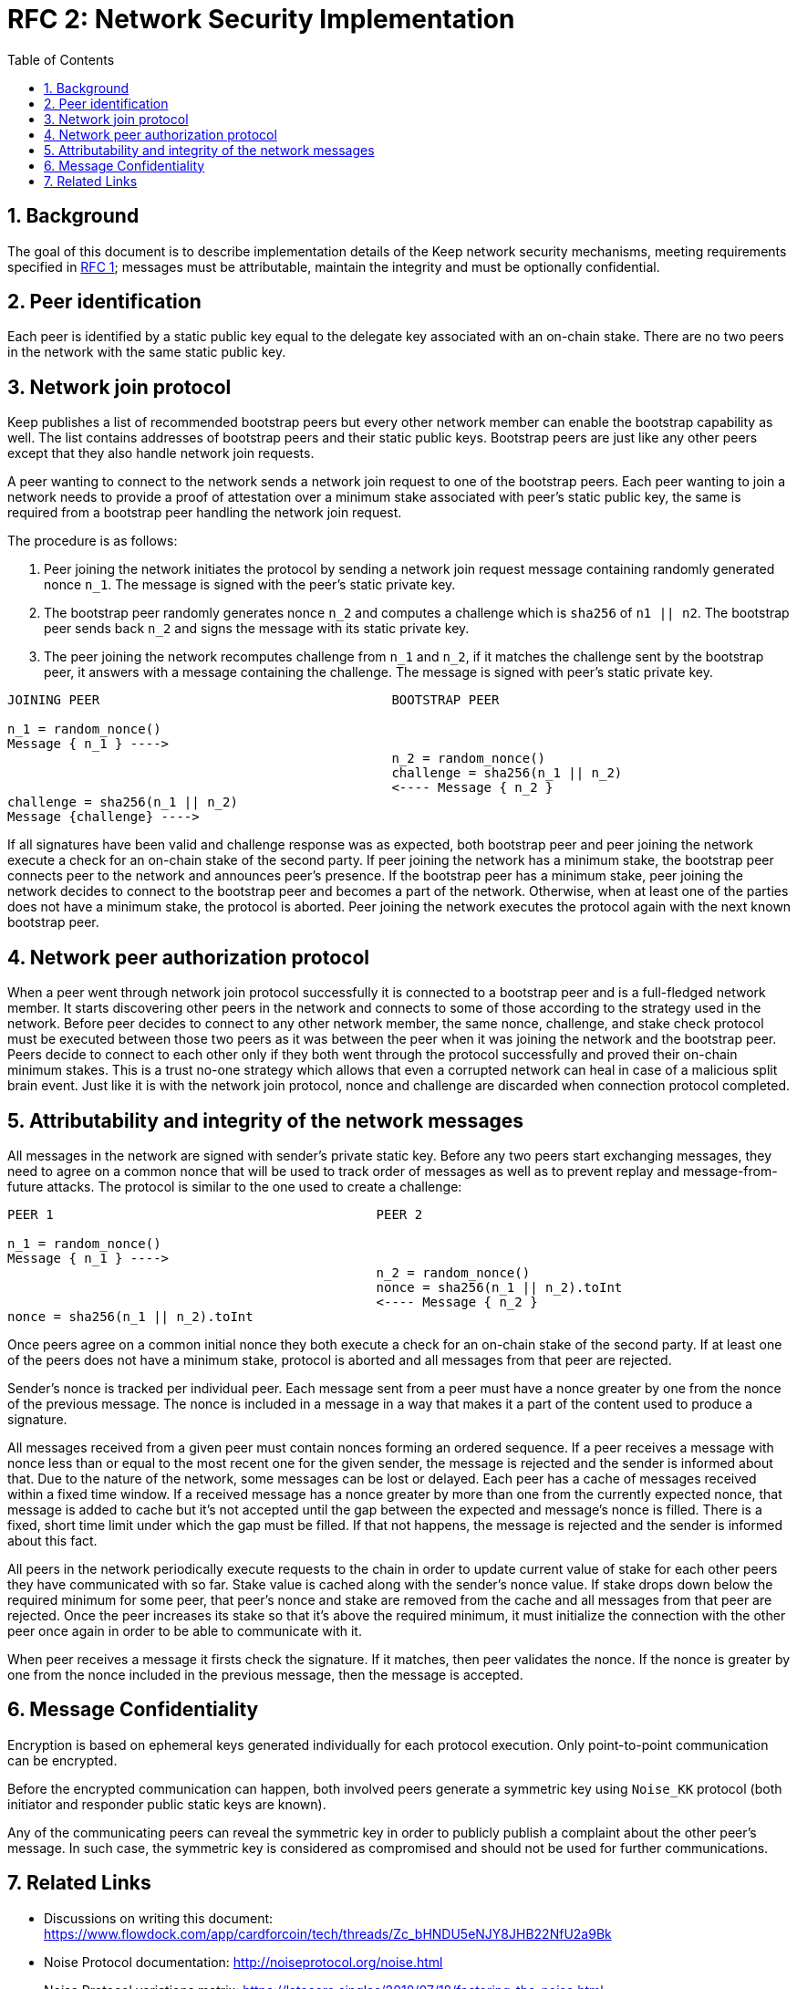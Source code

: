 :toc: macro

= RFC 2: Network Security Implementation

:icons: font
:numbered:
toc::[]


== Background
The goal of this document is to describe implementation details of the Keep 
network security mechanisms, meeting requirements specified in 
link:rfc-1-network-security-requirements.adoc[RFC 1]; messages must be 
attributable, maintain the integrity and must be optionally confidential.

== Peer identification
Each peer is identified by a static public key equal to the delegate key 
associated with an on-chain stake. There are no two peers in the network with 
the same static public key.

== Network join protocol

Keep publishes a list of recommended bootstrap peers but every other network 
member can enable the bootstrap capability as well. The list contains addresses of 
bootstrap peers and their static public keys. Bootstrap peers are just like any 
other peers except that they also handle network join requests.

A peer wanting to connect to the network sends a network join request to one of 
the bootstrap peers. Each peer wanting to join a network needs to provide a 
proof of attestation over a minimum stake associated with peer's static public 
key, the same is required from a bootstrap peer handling the network join 
request.

The procedure is as follows:

1. Peer joining the network initiates the protocol by sending a network join 
request message containing randomly generated nonce `n_1`. The message is signed 
with the peer's static private key.
2. The bootstrap peer randomly generates nonce `n_2` and computes a challenge 
which is `sha256` of `n1 || n2`. The bootstrap peer sends back `n_2` and signs 
the message with its static private key.
3. The peer joining the network recomputes challenge from `n_1` and `n_2`, if it 
matches the challenge sent by the bootstrap peer, it answers with a message 
containing the challenge. The message is signed with peer's static private key.

```
JOINING PEER                                      BOOTSTRAP PEER

n_1 = random_nonce()
Message { n_1 } ---->
                                                  n_2 = random_nonce()
                                                  challenge = sha256(n_1 || n_2)                                  
                                                  <---- Message { n_2 }
challenge = sha256(n_1 || n_2)
Message {challenge} ---->
```

If all signatures have been valid and challenge response was as expected, both 
bootstrap peer and peer joining the network execute a check for an on-chain 
stake of the second party. If peer joining the network has a minimum stake, the 
bootstrap peer connects peer to the network and announces peer's 
presence. If the bootstrap peer has a minimum stake, peer joining the network 
decides to connect to the bootstrap peer and becomes a part of the network. 
Otherwise, when at least one of the parties does not have a minimum stake, the 
protocol is aborted. Peer joining the network executes the protocol again with the
next known bootstrap peer.

== Network peer authorization protocol

When a peer went through network join protocol successfully it is connected to 
a bootstrap peer and is a full-fledged network member. It starts discovering other 
peers in the network and connects to some of those according to the strategy used 
in the network. Before peer decides to connect to any other network member, the 
same nonce, challenge, and stake check protocol must be executed between those two 
peers as it was between the peer when it was joining the network and the bootstrap 
peer. Peers decide to connect to each other only if they both went through the 
protocol successfully and proved their on-chain minimum stakes. This is a trust 
no-one strategy which allows that even a corrupted network can heal in case of a 
malicious split brain event. Just like it is with the network join protocol, nonce 
and challenge are discarded when connection protocol completed.

== Attributability and integrity of the network messages

All messages in the network are signed with sender's private static key. Before 
any two peers start exchanging messages, they need to agree on a common nonce 
that will be used to track order of messages as well as to prevent replay and 
message-from-future attacks. The protocol is similar to the one used to create 
a challenge:

```
PEER 1                                          PEER 2

n_1 = random_nonce() 
Message { n_1 } ---->
                                                n_2 = random_nonce()
                                                nonce = sha256(n_1 || n_2).toInt
                                                <---- Message { n_2 }
nonce = sha256(n_1 || n_2).toInt
```

Once peers agree on a common initial nonce they both execute a check for an 
on-chain stake of the second party. If at least one of the peers does not have a 
minimum stake, protocol is aborted and all messages from that peer are rejected.

Sender's nonce is tracked per individual peer. Each message sent from a peer 
must have a nonce greater by one from the nonce of the previous message. The 
nonce is included in a message in a way that makes it a part of the content used 
to produce a signature. 

All messages received from a given peer must contain nonces forming an ordered 
sequence. If a peer receives a message with nonce less than or equal to the most 
recent one for the given sender, the message is rejected and the sender is 
informed about that. Due to the nature of the network, some messages can be lost 
or delayed. Each peer has a cache of messages received within a fixed time 
window. If a received message has a nonce greater by more than one from the 
currently expected nonce, that message is added to cache but it's not accepted 
until the gap between the expected and message's nonce is filled. There is 
a fixed, short time limit under which the gap must be filled. If that not 
happens, the message is rejected and the sender is informed about this fact.

All peers in the network periodically execute requests to the chain in order to 
update current value of stake for each other peers they have communicated with 
so far. Stake value is cached along with the sender's nonce value. If stake 
drops down below the required minimum for some peer, that peer's nonce and stake 
are removed from the cache and all messages from that peer are rejected. Once 
the peer increases its stake so that it's above the required minimum, it must 
initialize the connection with the other peer once again in order to be able 
to communicate with it.

When peer receives a message it firsts check the signature. If it matches, then 
peer validates the nonce. If the nonce is greater by one from the nonce included 
in the previous message, then the message is accepted.

== Message Confidentiality

Encryption is based on ephemeral keys generated individually for each protocol 
execution. Only point-to-point communication can be encrypted. 

Before the encrypted communication can happen, both involved peers generate a 
symmetric key using `Noise_KK` protocol (both initiator and responder public 
static keys are known). 

Any of the communicating peers can reveal the symmetric key in order to publicly 
publish a complaint about the other peer's message. In such case, the symmetric 
key is considered as compromised and should not be used for further 
communications.

== Related Links

- Discussions on writing this document:
https://www.flowdock.com/app/cardforcoin/tech/threads/Zc_bHNDU5eNJY8JHB22NfU2a9Bk

- Noise Protocol documentation: http://noiseprotocol.org/noise.html

- Noise Protocol variations matrix:
https://latacora.singles/2018/07/18/factoring-the-noise.html

- Lighting Network Noise implementation:
https://github.com/lightningnetwork/lnd/tree/master/brontide
